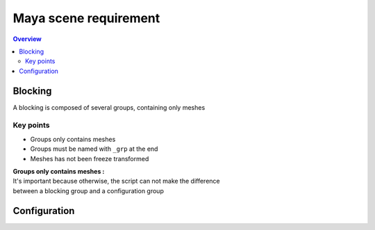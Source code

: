 ======================
Maya scene requirement
======================

.. contents:: Overview
   :depth: 2

--------
Blocking
--------

A blocking is composed of several groups, containing only meshes

.. image:: images/scene_requirement/Blocking_Outline.png


Key points
----------

- Groups only contains meshes
- Groups must be named with ``_grp`` at the end
- Meshes has not been freeze transformed

| **Groups only contains meshes :**
| It's important because otherwise, the script can not make the difference 
| between a blocking group and a configuration group

-------------
Configuration
-------------


